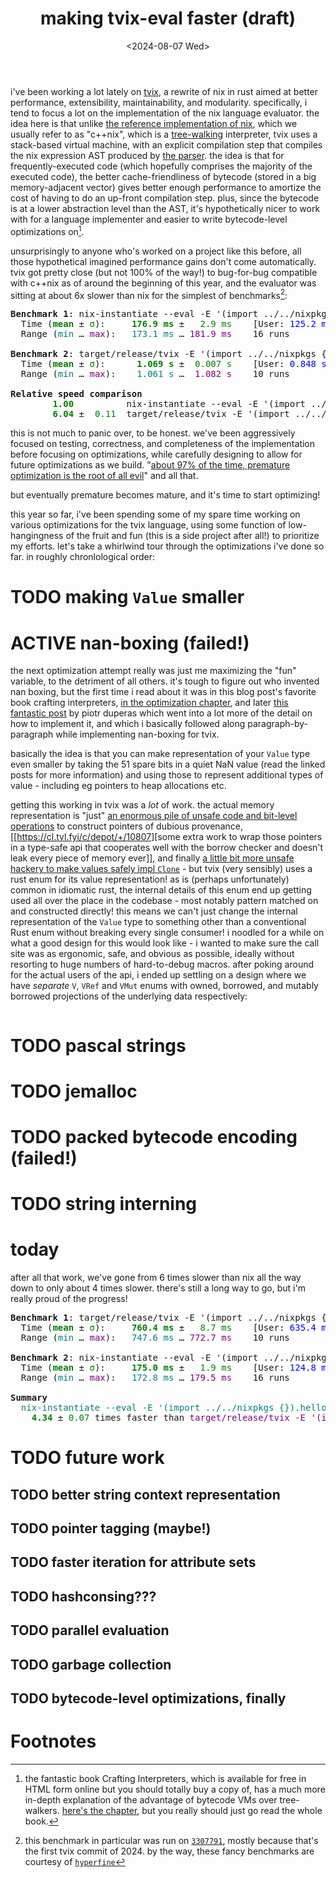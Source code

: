 #+title:making tvix-eval faster (draft)
#+OPTIONS: toc:nil num:nil
#+HTML_HEAD: <title>aspen smith</title>
#+HTML_HEAD: <link rel="stylesheet" href="../main.css">
#+DATE: <2024-08-07 Wed>

i've been working a lot lately on [[https://tvix.dev][tvix]], a rewrite of nix in rust aimed at better
performance, extensibility, maintainability, and modularity. specifically, i
tend to focus a lot on the implementation of the nix language evaluator. the
idea here is that unlike [[https://github.com/NixOS/nix][the reference implementation of nix]], which we usually
refer to as "c++nix", which is a [[https://craftinginterpreters.com/a-tree-walk-interpreter.html][tree-walking]] interpreter, tvix uses a
stack-based virtual machine, with an explicit compilation step that compiles the
nix expression AST produced by [[https://github.com/nix-community/rnix-parser][the parser]]. the idea is that for
frequently-executed code (which hopefully comprises the majority of the executed
code), the better cache-friendliness of bytecode (stored in a big
memory-adjacent vector) gives better enough performance to amortize the cost of
having to do an up-front compilation step. plus, since the bytecode is at a
lower abstraction level than the AST, it's hypothetically nicer to work with for
a language implementer and easier to write bytecode-level optimizations on[fn:1].

unsurprisingly to anyone who's worked on a project like this before, all those
hypothetical imagined performance gains don't come automatically. tvix got
pretty close (but not 100% of the way!) to bug-for-bug compatible with c++nix
as of around the beginning of this year, and the evaluator was sitting at about
6x slower than nix for the simplest of benchmarks[fn:2]:

#+name: tvix-january-2024
#+begin_src shell :eval never-export :results html :exports results :dir ~/code/depot.jan1-2024/tvix
echo '<pre>'
hyperfine --warmup 1 --style color \
    "nix-instantiate --eval -E '(import ../../nixpkgs {}).hello.outPath'" \
    "target/release/tvix -E '(import ../../nixpkgs {}).hello.outPath' --no-warnings" \
    | $(nix-build '<nixpkgs>' -A aha)/bin/aha -n
echo '</pre>'
#+end_src

#+RESULTS: tvix-january-2024
#+begin_export html
<pre>
<span style="font-weight:bold;">Benchmark </span><span style="font-weight:bold;">1</span>: nix-instantiate --eval -E '(import ../../nixpkgs {}).hello.outPath'
  Time (<span style="font-weight:bold;color:green;">mean</span> ± <span style="color:green;">σ</span>):     <span style="font-weight:bold;color:green;">176.9 ms</span> ± <span style="color:green;">  2.9 ms</span>    [User: <span style="color:blue;">125.2 ms</span>, System: <span style="color:blue;">50.6 ms</span>]
  Range (<span style="color:teal;">min</span> … <span style="color:purple;">max</span>):   <span style="color:teal;">173.1 ms</span> … <span style="color:purple;">181.9 ms</span>    16 runs

<span style="font-weight:bold;">Benchmark </span><span style="font-weight:bold;">2</span>: target/release/tvix -E '(import ../../nixpkgs {}).hello.outPath' --no-warnings
  Time (<span style="font-weight:bold;color:green;">mean</span> ± <span style="color:green;">σ</span>):     <span style="font-weight:bold;color:green;"> 1.069 s</span> ± <span style="color:green;"> 0.007 s</span>    [User: <span style="color:blue;">0.848 s</span>, System: <span style="color:blue;">0.226 s</span>]
  Range (<span style="color:teal;">min</span> … <span style="color:purple;">max</span>):   <span style="color:teal;"> 1.061 s</span> … <span style="color:purple;"> 1.082 s</span>    10 runs

<span style="font-weight:bold;">Relative speed comparison</span>
  <span style="font-weight:bold;color:green;">      1.00</span>          nix-instantiate --eval -E '(import ../../nixpkgs {}).hello.outPath'
  <span style="font-weight:bold;color:green;">      6.04</span> ± <span style="color:green;"> 0.11</span>  target/release/tvix -E '(import ../../nixpkgs {}).hello.outPath' --no-warnings
</pre>
#+end_export

this is not much to panic over, to be honest. we've been aggressively focused on
testing, correctness, and completeness of the implementation before focusing on
optimizations, while carefully designing to allow for future optimizations as we
build. "[[https://wiki.c2.com/?PrematureOptimization][about 97% of the time, premature optimization is the root of all evil]]"
and all that.

but eventually premature becomes mature, and it's time to start optimizing!

this year so far, i've been spending some of my spare time working on various
optimizations for the tvix language, using some function of low-hangingness of
the fruit and fun (this is a side project after all!) to prioritize my efforts.
let's take a whirlwind tour through the optimizations i've done so far. in
roughly chronlological order:

* TODO making ~Value~ smaller

* ACTIVE nan-boxing (failed!)

the next optimization attempt really was just me maximizing the "fun" variable,
to the detriment of all others. it's tough to figure out who invented nan
boxing, but the first time i read about it was in this blog post's favorite book
crafting interpreters, [[https://piotrduperas.com/posts/nan-boxing][in the optimization chapter]], and later [[https://piotrduperas.com/posts/nan-boxing][this fantastic
post]] by piotr duperas which went into a lot more of the detail on how to
implement it, and which i basically followed along paragraph-by-paragraph while
implementing nan-boxing for tvix.

basically the idea is that you can make representation of your ~Value~ type even
smaller by taking the 51 spare bits in a quiet NaN value (read the linked posts
for more information) and using those to represent additional types of value -
including eg pointers to heap allocations etc.

getting this working in tvix was a /lot/ of work. the actual memory
representation is "just" [[https://cl.tvl.fyi/c/depot/+/10806][an enormous pile of unsafe code and bit-level
operations]] to construct pointers of dubious provenance, [[https://cl.tvl.fyi/c/depot/+/10807][some extra work to
wrap those pointers in a type-safe api that cooperates well with the borrow
checker and doesn't leak every piece of memory ever]], and finally [[https://cl.tvl.fyi/c/depot/+/10811][a little bit
more unsafe hackery to make values safely impl ~Clone~]] - but tvix (very
sensibly) uses a rust enum for its value representation! as is (perhaps
unfortunately) common in idiomatic rust, the internal details of this enum end
up getting used all over the place in the codebase - most notably pattern
matched on and constructed directly! this means we can't just change the
internal representation of the ~Value~ type to something other than a
conventional Rust enum without breaking every single consumer! i noodled for a
while on what a good design for this would look like - i wanted to make sure the
call site was as ergonomic, safe, and obvious as possible, ideally without
resorting to huge numbers of hard-to-debug macros. after poking around for the
actual users of the api, i ended up settling on a design where we have
/separate/ ~V~, ~VRef~ and ~VMut~ enums with owned, borrowed, and mutably
borrowed projections of the underlying data respectively:

#+begin_src rust

#+end_src

* TODO pascal strings

* TODO jemalloc

* TODO packed bytecode encoding (failed!)

* TODO string interning

* today

after all that work, we've gone from 6 times slower than nix all the way down to
only about 4 times slower. there's still a long way to go, but i'm really proud
of the progress!

#+name: tvix-today
#+begin_src shell :eval never-export :results html :exports results :dir ~/code/depot/tvix
echo '<pre>'
hyperfine --warmup 1 --style color \
    "target/release/tvix -E '(import ../../nixpkgs {}).hello.outPath' --no-warnings" \
    "nix-instantiate --eval -E '(import ../../nixpkgs {}).hello.outPath'" \
    | $(nix-build '<nixpkgs>' -A aha)/bin/aha -n
echo '</pre>'
#+end_src

#+RESULTS: tvix-today
#+begin_export html
<pre>
<span style="font-weight:bold;">Benchmark </span><span style="font-weight:bold;">1</span>: target/release/tvix -E '(import ../../nixpkgs {}).hello.outPath' --no-warnings
  Time (<span style="font-weight:bold;color:green;">mean</span> ± <span style="color:green;">σ</span>):     <span style="font-weight:bold;color:green;">760.4 ms</span> ± <span style="color:green;">  8.7 ms</span>    [User: <span style="color:blue;">635.4 ms</span>, System: <span style="color:blue;">122.7 ms</span>]
  Range (<span style="color:teal;">min</span> … <span style="color:purple;">max</span>):   <span style="color:teal;">747.6 ms</span> … <span style="color:purple;">772.7 ms</span>    10 runs

<span style="font-weight:bold;">Benchmark </span><span style="font-weight:bold;">2</span>: nix-instantiate --eval -E '(import ../../nixpkgs {}).hello.outPath'
  Time (<span style="font-weight:bold;color:green;">mean</span> ± <span style="color:green;">σ</span>):     <span style="font-weight:bold;color:green;">175.0 ms</span> ± <span style="color:green;">  1.9 ms</span>    [User: <span style="color:blue;">124.8 ms</span>, System: <span style="color:blue;">49.2 ms</span>]
  Range (<span style="color:teal;">min</span> … <span style="color:purple;">max</span>):   <span style="color:teal;">172.8 ms</span> … <span style="color:purple;">179.5 ms</span>    16 runs

<span style="font-weight:bold;">Summary</span>
  <span style="color:teal;">nix-instantiate --eval -E '(import ../../nixpkgs {}).hello.outPath'</span> ran
<span style="font-weight:bold;color:green;">    4.34</span> ± <span style="color:green;">0.07</span> times faster than <span style="color:purple;">target/release/tvix -E '(import ../../nixpkgs {}).hello.outPath' --no-warnings</span>
</pre>
#+end_export

* TODO future work

** TODO better string context representation

** TODO pointer tagging (maybe!)

** TODO faster iteration for attribute sets

** TODO hashconsing???

** TODO parallel evaluation

** TODO garbage collection

** TODO bytecode-level optimizations, finally

* Footnotes

[fn:1] the fantastic book Crafting Interpreters, which is available for free in
HTML form online but you should totally buy a copy of, has a much more in-depth
explanation of the advantage of bytecode VMs over tree-walkers. [[https://craftinginterpreters.com/chunks-of-bytecode.html][here's the
chapter]], but you really should just go read the whole book.

[fn:2] this benchmark in particular was run on [[https://code.tvl.fyi/commit/?id=3307791855fcce717c9265fab8868e3d8b5443ea][~3307791~]], mostly because that's
the first tvix commit of 2024. by the way, these fancy benchmarks are courtesy
of [[https://github.com/sharkdp/hyperfine][~hyperfine~]]
